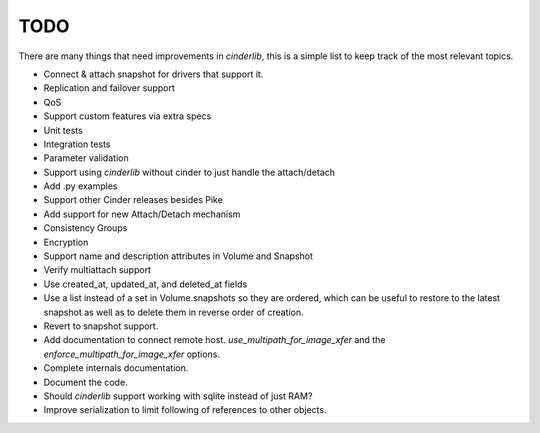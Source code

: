 ====
TODO
====

There are many things that need improvements in *cinderlib*, this is a simple
list to keep track of the most relevant topics.

- Connect & attach snapshot for drivers that support it.
- Replication and failover support
- QoS
- Support custom features via extra specs
- Unit tests
- Integration tests
- Parameter validation
- Support using *cinderlib* without cinder to just handle the attach/detach
- Add .py examples
- Support other Cinder releases besides Pike
- Add support for new Attach/Detach mechanism
- Consistency Groups
- Encryption
- Support name and description attributes in Volume and Snapshot
- Verify multiattach support
- Use created_at, updated_at, and deleted_at fields
- Use a list instead of a set in Volume.snapshots so they are ordered, which
  can be useful to restore to the latest snapshot as well as to delete them in
  reverse order of creation.
- Revert to snapshot support.
- Add documentation to connect remote host.  `use_multipath_for_image_xfer` and
  the `enforce_multipath_for_image_xfer` options.
- Complete internals documentation.
- Document the code.
- Should *cinderlib* support working with sqlite instead of just RAM?
- Improve serialization to limit following of references to other objects.
